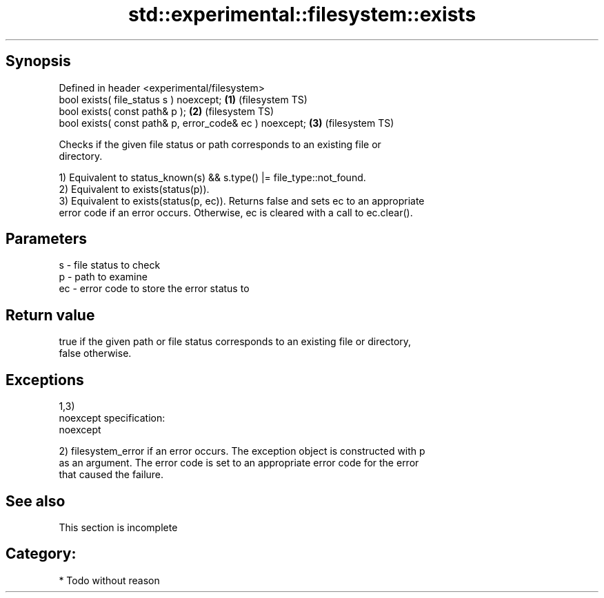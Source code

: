 .TH std::experimental::filesystem::exists 3 "Jun 28 2014" "2.0 | http://cppreference.com" "C++ Standard Libary"
.SH Synopsis
   Defined in header <experimental/filesystem>
   bool exists( file_status s ) noexcept;                 \fB(1)\fP (filesystem TS)
   bool exists( const path& p );                          \fB(2)\fP (filesystem TS)
   bool exists( const path& p, error_code& ec ) noexcept; \fB(3)\fP (filesystem TS)

   Checks if the given file status or path corresponds to an existing file or
   directory.

   1) Equivalent to status_known(s) && s.type() |= file_type::not_found.
   2) Equivalent to exists(status(p)).
   3) Equivalent to exists(status(p, ec)). Returns false and sets ec to an appropriate
   error code if an error occurs. Otherwise, ec is cleared with a call to ec.clear().

.SH Parameters

   s  - file status to check
   p  - path to examine
   ec - error code to store the error status to

.SH Return value

   true if the given path or file status corresponds to an existing file or directory,
   false otherwise.

.SH Exceptions

   1,3)
   noexcept specification:  
   noexcept
     
   2) filesystem_error if an error occurs. The exception object is constructed with p
   as an argument. The error code is set to an appropriate error code for the error
   that caused the failure.

.SH See also

    This section is incomplete

.SH Category:

     * Todo without reason
